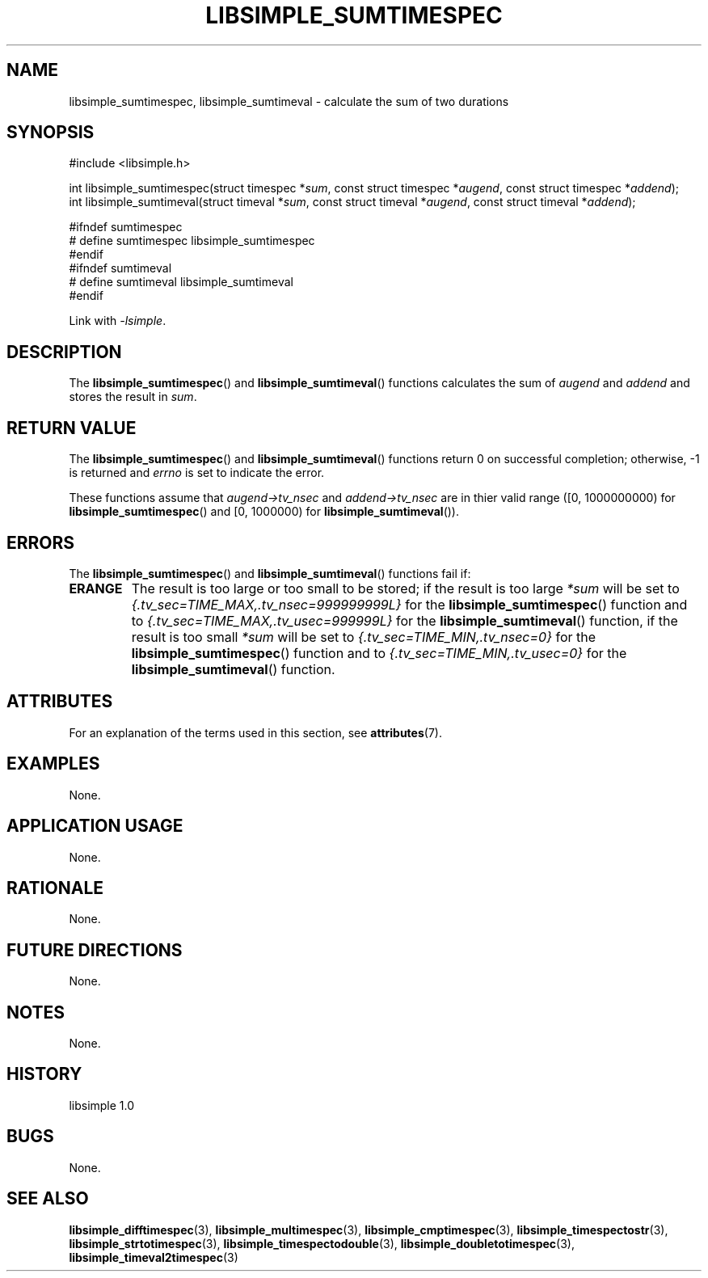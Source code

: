 .TH LIBSIMPLE_SUMTIMESPEC 3 libsimple
.SH NAME
libsimple_sumtimespec, libsimple_sumtimeval \- calculate the sum of two durations

.SH SYNOPSIS
.nf
#include <libsimple.h>

int libsimple_sumtimespec(struct timespec *\fIsum\fP, const struct timespec *\fIaugend\fP, const struct timespec *\fIaddend\fP);
int libsimple_sumtimeval(struct timeval *\fIsum\fP, const struct timeval *\fIaugend\fP, const struct timeval *\fIaddend\fP);

#ifndef sumtimespec
# define sumtimespec libsimple_sumtimespec
#endif
#ifndef sumtimeval
# define sumtimeval libsimple_sumtimeval
#endif
.fi
.PP
Link with
.IR \-lsimple .

.SH DESCRIPTION
The
.BR libsimple_sumtimespec ()
and
.BR libsimple_sumtimeval ()
functions calculates the sum of
.I augend
and
.I addend
and stores the result in
.IR sum .

.SH RETURN VALUE
The
.BR libsimple_sumtimespec ()
and
.BR libsimple_sumtimeval ()
functions return 0 on successful completion;
otherwise, \-1 is returned and
.I errno
is set to indicate the error.
.PP
These functions assume that
.I augend->tv_nsec
and
.I addend->tv_nsec
are in thier valid range ([0, 1000000000) for
.BR libsimple_sumtimespec ()
and [0, 1000000) for
.BR libsimple_sumtimeval ()).

.SH ERRORS
The
.BR libsimple_sumtimespec ()
and
.BR libsimple_sumtimeval ()
functions fail if:
.TP
.B ERANGE
The result is too large or too small to be stored; if the
result is too large
.I *sum
will be set to
.I {.tv_sec=TIME_MAX,.tv_nsec=999999999L}
for the
.BR libsimple_sumtimespec ()
function and to
.I {.tv_sec=TIME_MAX,.tv_usec=999999L}
for the
.BR libsimple_sumtimeval ()
function, if the result is too small
.I *sum
will be set to
.I {.tv_sec=TIME_MIN,.tv_nsec=0}
for the
.BR libsimple_sumtimespec ()
function and to
.I {.tv_sec=TIME_MIN,.tv_usec=0}
for the
.BR libsimple_sumtimeval ()
function.

.SH ATTRIBUTES
For an explanation of the terms used in this section, see
.BR attributes (7).
.TS
allbox;
lb lb lb
l l l.
Interface	Attribute	Value
T{
.BR libsimple_sumtimespec ()
.br
.BR libsimple_sumtimeval ()
T}	Thread safety	MT-Safe
T{
.BR libsimple_sumtimespec ()
.br
.BR libsimple_sumtimeval ()
T}	Async-signal safety	AS-Safe
T{
.BR libsimple_sumtimespec ()
.br
.BR libsimple_sumtimeval ()
T}	Async-cancel safety	AC-Safe
.TE

.SH EXAMPLES
None.

.SH APPLICATION USAGE
None.

.SH RATIONALE
None.

.SH FUTURE DIRECTIONS
None.

.SH NOTES
None.

.SH HISTORY
libsimple 1.0

.SH BUGS
None.

.SH SEE ALSO
.BR libsimple_difftimespec (3),
.BR libsimple_multimespec (3),
.BR libsimple_cmptimespec (3),
.BR libsimple_timespectostr (3),
.BR libsimple_strtotimespec (3),
.BR libsimple_timespectodouble (3),
.BR libsimple_doubletotimespec (3),
.BR libsimple_timeval2timespec (3)
